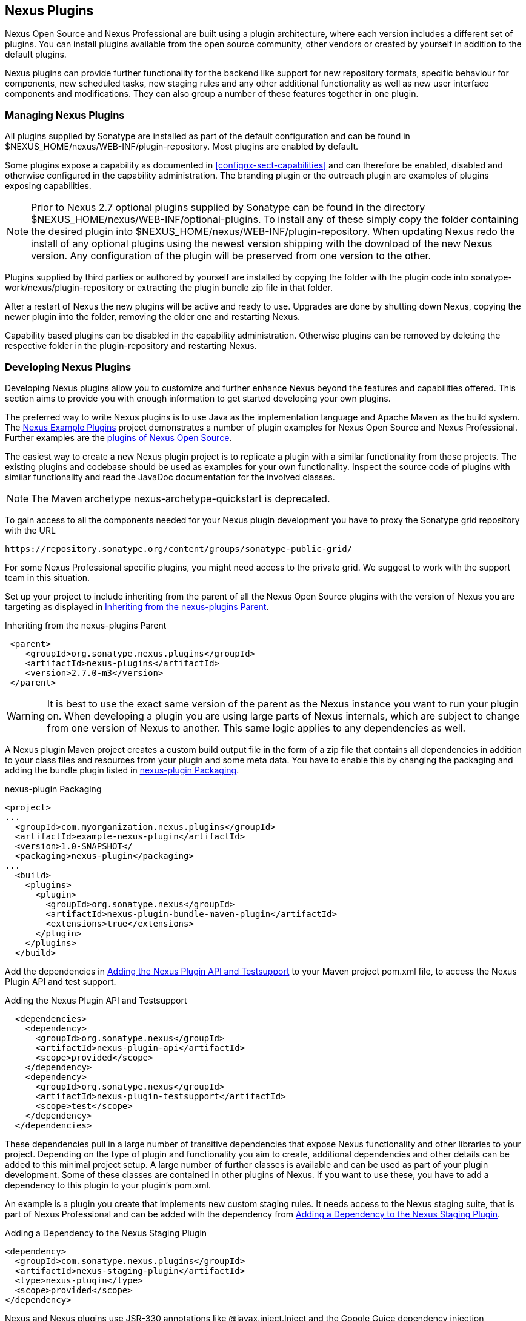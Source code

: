 [[plugins]]
== Nexus Plugins

Nexus Open Source and Nexus Professional are built using a plugin
architecture, where each version includes a different set of
plugins. You can install plugins available from the open source
community, other vendors or created by yourself in addition to the
default plugins.

Nexus plugins can provide further functionality for the backend
like support for new repository formats, specific behaviour for
components, new scheduled tasks, new staging rules and any other
additional functionality as well as new user interface components and
modifications. They can also group a number of these features
together in one plugin.
 
[[install-additional-plugins]]
=== Managing Nexus Plugins

All plugins supplied by Sonatype are installed as part of the default
configuration and can be found in
+$NEXUS_HOME/nexus/WEB-INF/plugin-repository+.  Most plugins are
enabled by default.

Some plugins expose a capability as documented in
<<confignx-sect-capabilities>> and can therefore be enabled, disabled
and otherwise configured in the capability administration. The
branding plugin or the outreach plugin are examples of plugins
exposing capabilities.

NOTE: Prior to Nexus 2.7 optional plugins supplied by Sonatype can be
found in the directory
+$NEXUS_HOME/nexus/WEB-INF/optional-plugins+. To install any of these
simply copy the folder containing the desired plugin into
+$NEXUS_HOME/nexus/WEB-INF/plugin-repository+.  When updating Nexus
redo the install of any optional plugins using the newest version
shipping with the download of the new Nexus version. Any configuration
of the plugin will be preserved from one version to the other.

Plugins supplied by third parties or authored by yourself are
installed by copying the folder with the plugin code into
+sonatype-work/nexus/plugin-repository+ or extracting the plugin
bundle zip file in that folder.

After a restart of Nexus the new plugins will be active and ready
to use. Upgrades are done by shutting down Nexus, copying the newer
plugin into the folder, removing the older one and restarting Nexus.

Capability based plugins can be disabled in the capability
administration. Otherwise plugins can be removed by deleting the
respective folder in the plugin-repository and restarting Nexus.

[[plugdev]]
=== Developing Nexus Plugins

Developing Nexus plugins allow you to customize and further enhance
Nexus beyond the features and capabilities offered. This section aims
to provide you with enough information to get started developing your
own plugins.

The preferred way to write Nexus plugins is to use Java as the
implementation language and Apache Maven as the build system. The
https://github.com/sonatype/nexus-example-plugins[Nexus Example
Plugins] project demonstrates a number of plugin examples for Nexus
Open Source and Nexus Professional. Further examples are the
https://github.com/sonatype/nexus-oss/tree/master/plugins[plugins of
Nexus Open Source].

The easiest way to create a new Nexus plugin project is to replicate a
plugin with a similar functionality from these projects. The existing
plugins and codebase should be used as examples for your own
functionality. Inspect the source code of plugins with similar
functionality and read the JavaDoc documentation for the involved
classes.

NOTE: The Maven archetype nexus-archetype-quickstart is deprecated.

To gain access to all the components needed for your Nexus plugin
development you have to proxy the Sonatype grid repository with the
URL

----
https://repository.sonatype.org/content/groups/sonatype-public-grid/
----

For some Nexus Professional specific plugins, you might need access to
the private grid. We suggest to work with the support team in this
situation.

Set up your project to include inheriting from the parent of all the
Nexus Open Source plugins with the version of Nexus you are targeting
as displayed in <<fig-nexus-plugins-parent>>.

[[fig-nexus-plugins-parent]]
.Inheriting from the nexus-plugins Parent
----
 <parent>
    <groupId>org.sonatype.nexus.plugins</groupId>
    <artifactId>nexus-plugins</artifactId>
    <version>2.7.0-m3</version>
 </parent>
---- 

WARNING: It is best to use the exact same version of the parent as the
Nexus instance you want to run your plugin on. When developing a
plugin you are using large parts of Nexus internals, which are subject
to change from one version of Nexus to another. This same logic
applies to any dependencies as well.

A Nexus plugin Maven project creates a custom build output file in the
form of a zip file that contains all dependencies in addition to your
class files and resources from your plugin and some meta data. You
have to enable this by changing the packaging and adding the bundle
plugin listed in <<fig-nexus-plugins-packaging>>.


[[fig-nexus-plugins-packaging]]
.nexus-plugin Packaging
----
<project>
...
  <groupId>com.myorganization.nexus.plugins</groupId>
  <artifactId>example-nexus-plugin</artifactId>
  <version>1.0-SNAPSHOT</
  <packaging>nexus-plugin</packaging>
...
  <build>
    <plugins>
      <plugin>
        <groupId>org.sonatype.nexus</groupId>
        <artifactId>nexus-plugin-bundle-maven-plugin</artifactId>
        <extensions>true</extensions>
      </plugin>
    </plugins>
  </build>
----

Add the dependencies in <<fig-nexus-plugins-api-dependency>> to your
Maven project pom.xml file, to access the Nexus Plugin API and test
support.

[[fig-nexus-plugins-api-dependency]]
.Adding the Nexus Plugin API and Testsupport
----
  <dependencies>
    <dependency>
      <groupId>org.sonatype.nexus</groupId>
      <artifactId>nexus-plugin-api</artifactId>
      <scope>provided</scope>
    </dependency>
    <dependency>
      <groupId>org.sonatype.nexus</groupId>
      <artifactId>nexus-plugin-testsupport</artifactId>
      <scope>test</scope>
    </dependency>
  </dependencies>
----

These dependencies pull in a large number of transitive dependencies
that expose Nexus functionality and other libraries to your project.
Depending on the type of plugin and functionality you aim to create,
additional dependencies and other details can be added to this minimal
project setup.  A large number of further classes is available and can
be used as part of your plugin development. Some of these classes are
contained in other plugins of Nexus. If you want to use these, you
have to add a dependency to this plugin to your plugin's pom.xml.

An example is a plugin you create that implements new custom staging
rules. It needs access to the Nexus staging suite, that is part of
Nexus Professional and can be added with the dependency from 
<<fig-staging-dependency>>.

[[fig-staging-dependency]]
.Adding a Dependency to the Nexus Staging Plugin
----
<dependency>
  <groupId>com.sonatype.nexus.plugins</groupId>
  <artifactId>nexus-staging-plugin</artifactId>
  <type>nexus-plugin</type>
  <scope>provided</scope>
</dependency>
----

Nexus and Nexus plugins use JSR-330 annotations like
+@javax.inject.Inject+ and the Google Guice dependency injection
framework. Typical classes are +@Named+ and are often a
+@Singleton+ . Other components are typically injected via
constructor injection as displayed in the example from the virusscan
example plugin in <<fig-constructor-injection>>.  

[[fig-constructor-injection]]
.Constructor Injection
----
  @Inject
  public VirusScannerRequestProcessor(final EventBus eventBus,
                                      final List<VirusScanner> scanners)
  {
    this.eventBus = Preconditions.checkNotNull(eventBus);
    this.scanners = Preconditions.checkNotNull(scanners);
    ...
----

Your Maven project setup should follow the typical standard directory
layout conventions. In addition static resources such as JavaScript
files, images, and CSS should be placed in
+src/main/resources/static+.

Once you have created your Maven project as described above, you can
build the plugin with

----
mvn clean install
----

A successful build includes the creation of a +*-bundle.zip+ file in
the +target+ folder. To install your plugin into Nexus you can extract
it into the +plugin-repository+ directory as described in
<<install-additional-plugins>>.


=== Summary

The Nexus architecture is largely based on plugins including the
differentiation of Nexus Open Source and Nexus Professional. By
inspecting the example plugins and the Nexus open source project, you
can create additional Nexus functionality for yourself as well as
potentially share it with the Nexus user community.

////
/* Local Variables: */
/* ispell-personal-dictionary: "ispell.dict" */
/* End:             */
////
